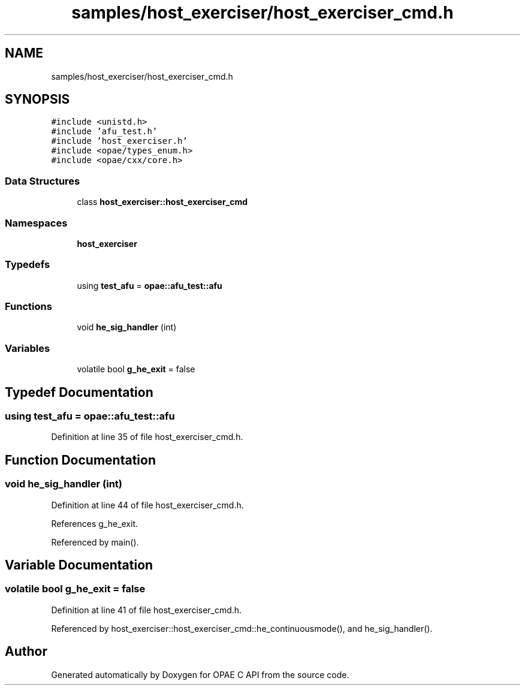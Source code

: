 .TH "samples/host_exerciser/host_exerciser_cmd.h" 3 "Fri Feb 23 2024" "Version -.." "OPAE C API" \" -*- nroff -*-
.ad l
.nh
.SH NAME
samples/host_exerciser/host_exerciser_cmd.h
.SH SYNOPSIS
.br
.PP
\fC#include <unistd\&.h>\fP
.br
\fC#include 'afu_test\&.h'\fP
.br
\fC#include 'host_exerciser\&.h'\fP
.br
\fC#include <opae/types_enum\&.h>\fP
.br
\fC#include <opae/cxx/core\&.h>\fP
.br

.SS "Data Structures"

.in +1c
.ti -1c
.RI "class \fBhost_exerciser::host_exerciser_cmd\fP"
.br
.in -1c
.SS "Namespaces"

.in +1c
.ti -1c
.RI " \fBhost_exerciser\fP"
.br
.in -1c
.SS "Typedefs"

.in +1c
.ti -1c
.RI "using \fBtest_afu\fP = \fBopae::afu_test::afu\fP"
.br
.in -1c
.SS "Functions"

.in +1c
.ti -1c
.RI "void \fBhe_sig_handler\fP (int)"
.br
.in -1c
.SS "Variables"

.in +1c
.ti -1c
.RI "volatile bool \fBg_he_exit\fP = false"
.br
.in -1c
.SH "Typedef Documentation"
.PP 
.SS "using \fBtest_afu\fP =  \fBopae::afu_test::afu\fP"

.PP
Definition at line 35 of file host_exerciser_cmd\&.h\&.
.SH "Function Documentation"
.PP 
.SS "void he_sig_handler (int)"

.PP
Definition at line 44 of file host_exerciser_cmd\&.h\&.
.PP
References g_he_exit\&.
.PP
Referenced by main()\&.
.SH "Variable Documentation"
.PP 
.SS "volatile bool g_he_exit = false"

.PP
Definition at line 41 of file host_exerciser_cmd\&.h\&.
.PP
Referenced by host_exerciser::host_exerciser_cmd::he_continuousmode(), and he_sig_handler()\&.
.SH "Author"
.PP 
Generated automatically by Doxygen for OPAE C API from the source code\&.
